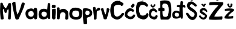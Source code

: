 SplineFontDB: 3.2
FontName: MirnaVidovic
FullName: MirnaVidovic
FamilyName: MirnaVidovic
Weight: Regular
Copyright: Copyright (c) 2025, mirna_38b3jrr
UComments: "2025-3-18: Created with FontForge (http://fontforge.org)"
Version: 001.000
ItalicAngle: 0
UnderlinePosition: -100
UnderlineWidth: 50
Ascent: 800
Descent: 200
InvalidEm: 0
LayerCount: 3
Layer: 0 0 "Stra+AX4A-nji" 1
Layer: 1 0 "Prednji" 0
Layer: 2 0 "Stra+AX4A-nji 2" 1
XUID: [1021 927 -573933176 12231]
StyleMap: 0x0000
FSType: 0
OS2Version: 0
OS2_WeightWidthSlopeOnly: 0
OS2_UseTypoMetrics: 1
CreationTime: 1742309931
ModificationTime: 1745243769
OS2TypoAscent: 0
OS2TypoAOffset: 1
OS2TypoDescent: 0
OS2TypoDOffset: 1
OS2TypoLinegap: 90
OS2WinAscent: 0
OS2WinAOffset: 1
OS2WinDescent: 0
OS2WinDOffset: 1
HheadAscent: 0
HheadAOffset: 1
HheadDescent: 0
HheadDOffset: 1
OS2Vendor: 'PfEd'
Lookup: 258 0 0 "va" { "va-1" [150,15,0] } []
Lookup: 258 0 0 "na" { "na-1" [150,15,0] } []
MarkAttachClasses: 1
DEI: 91125
KernClass2: 1 1 "va-1"
 0 {}
KernClass2: 1 1 "na-1"
 0 {}
Encoding: iso8859-2
UnicodeInterp: none
NameList: AGL For New Fonts
DisplaySize: -48
AntiAlias: 1
FitToEm: 0
WinInfo: 0 28 10
BeginPrivate: 0
EndPrivate
BeginChars: 256 21

StartChar: M
Encoding: 77 77 0
Width: 485
Flags: HW
LayerCount: 3
Fore
SplineSet
16 690 m 5
 -10.9521484375 301.579101562 13.884765625 193.293945312 28 14 c 5
 56.8046875 -3.4169921875 118.495117188 -9.91015625 151 20 c 1
 152.772460938 143.0234375 87 429 138 446 c 1
 177 431 174.461914062 332.643554688 193 299 c 1
 207.369140625 265.766601562 264 266.916992188 277 302 c 1
 281.173828125 333.638671875 300.6953125 410.184570312 334 434 c 1
 388 415 326.19921875 148.186523438 333 24 c 1
 363.001953125 -11 406 -4 442 14 c 1
 460.544921875 263.09765625 460 464 458 672 c 1
 437 700.896484375 354.282226562 697.333007812 343 666 c 1
 326.47265625 608.782226562 299.227539062 545.892578125 260 496 c 1
 260 496 228.990234375 451.794921875 207 494 c 1
 166.434570312 538.46875 122.579101562 629.762695312 114 678 c 1
 112.247070312 710.95703125 38.2001953125 717.688476562 16 690 c 5
EndSplineSet
EndChar

StartChar: V
Encoding: 86 86 1
Width: 574
Flags: W
VStem: 25 138<546.961 697.247> 427 126<626.438 685.202>
LayerCount: 3
Fore
SplineSet
25 690 m 1
 58.7607421875 424.768554688 110.959960938 221.139648438 166 27 c 1
 209.99609375 -25.6015625 258.408203125 6.87890625 295 18 c 1
 380.887695312 238 505.62890625 458 553 678 c 1
 511 732 445 726 427 696 c 5
 386.877929688 568.081054688 340.954101562 367.120117188 247 207 c 1
 191.303710938 352.19921875 171.573242188 572.881835938 163 726 c 5
 160 756 89.1044921875 770.22265625 25 690 c 1
EndSplineSet
EndChar

StartChar: i
Encoding: 105 105 2
Width: 193
Flags: W
VStem: 22 144<52.8778 429> 23 136<495.684 605.999>
LayerCount: 3
Fore
SplineSet
31 493 m 1x40
 10.4858673798 550.777092692 16.4780349279 575.406735986 23 591 c 1
 17 620 113 637 153 606 c 1
 181 607 174.935546875 542.045898438 159 498 c 1
 129 479 72 485 31 493 c 1x40
21 426 m 1
 75.947265625 459.043945312 123.944335938 458.307617188 171 453 c 1
 184.58984375 273.13671875 160.138671875 121.815429688 166 102 c 4
 197.171875 -3.3876953125 45.8154296875 -39.0546875 22 72 c 4x80
 19.5849609375 83.2626953125 33.9560546875 235.024414062 21 426 c 1
EndSplineSet
EndChar

StartChar: r
Encoding: 114 114 3
Width: 334
Flags: HW
VStem: 43 93<323.451 463.52> 55 96<19.5328 237.444>
LayerCount: 3
Fore
SplineSet
55 36 m 1x40
 51 246 46 109 17 504 c 1
 63.4091796875 555.45703125 109 536 131 490 c 1x80
 134 445 127.176757812 442 138 395 c 1
 157.557617188 434.533203125 154.213867188 412.529296875 199 474 c 1
 273.895507812 538.676757812 321.116210938 448.650390625 309 466 c 1
 324.506835938 459.115234375 318 376 270 391 c 1
 291 379 164.232421875 390.19140625 172 310 c 5
 172.516601562 322.735351562 165.330078125 52.9599609375 164 37 c 4
 161 1 61.1455078125 -36.068359375 55 36 c 1x40
EndSplineSet
EndChar

StartChar: n
Encoding: 110 110 4
Width: 528
Flags: HW
LayerCount: 3
Fore
SplineSet
30 348 m 17
 28.6796875 209.385742188 27.73828125 200.368164062 24 54 c 1
 30.2626953125 -6.7255859375 147 -6 141 51 c 1
 159 225 l 1
 216.553710938 367.94140625 378.052734375 313.618164062 384 204 c 1
 369 36 l 1
 407 -50.5146484375 495 21 495 39 c 1
 510 141 507 342 456 369 c 1
 378 459 262.283203125 492.08203125 141 396 c 1
 141 468 l 1
 120 540 39 522 27 486 c 9
 30 348 l 17
EndSplineSet
EndChar

StartChar: a
Encoding: 97 97 5
Width: 516
Flags: HW
LayerCount: 3
Fore
SplineSet
132.836914062 308 m 1
 191.407226562 380.44921875 290.16796875 364.63671875 322.836914062 318 c 1
 352.836914062 280 352.836914062 212 328.836914062 166 c 1
 294.836914062 108 184.836914062 100 132.836914062 170 c 1
 103.484375 210.885742188 116.249023438 294.657226562 132.836914062 308 c 1
477.836914062 38 m 1
 498.836914062 209 494.836914062 263 479.836914062 455 c 1
 455.836914062 503 383.836914062 506 359.836914062 476 c 1
 341.836914062 428 l 1
 263.836914062 512 109.836914062 449 58.8369140625 404 c 1
 -27.2451171875 299 -5.5732421875 192 58.8369140625 72 c 1
 190.271484375 -31.7900390625 297.225585938 19.30859375 354.836914062 77 c 1
 363.836914062 35 l 1
 407.8359375 -19.8466796875 447.836914062 17 477.836914062 38 c 1
EndSplineSet
EndChar

StartChar: d
Encoding: 100 100 6
Width: 544
Flags: HW
LayerCount: 3
Fore
SplineSet
164 309 m 1
 206 343 274 349 324 305 c 1
 372 293 364 147 326 159 c 1
 336 119 218.203125 82.580078125 158 169 c 1
 120 225 142 293 164 309 c 1
376 413 m 1
 314 475 160 469 100 415 c 1
 -2 345 -2 115 74 57 c 1
 145.385742188 -17.49609375 321 -2 377 58 c 1
 399 92 l 1
 402 67 l 1
 399 0 505 24 502 51 c 0
 501.779296875 52.98828125 502 665 502 665 c 1
 480 701 430 707 399 680 c 1
 376 413 l 1
EndSplineSet
EndChar

StartChar: o
Encoding: 111 111 7
Width: 555
Flags: W
LayerCount: 3
Fore
SplineSet
160 337 m 1
 208 394 349 397 394 340 c 1
 427 283 442 208 400 148 c 1
 379 115 298 64 184 136 c 1
 121 175 118 280 160 337 c 1
71 430 m 1
 30 368 -36 220 68 78 c 1
 170 -34 430 -24 500 70 c 1
 538 122 576 336 509 415 c 1
 482 469 208 574 71 430 c 1
EndSplineSet
EndChar

StartChar: v
Encoding: 118 118 8
Width: 394
Flags: HW
LayerCount: 3
Fore
SplineSet
16 448 m 1
 137 28 l 1
 167 -2 251 0 263 36 c 1
 376 441 l 1
 358 474 275 498 257 459 c 1
 254 390 238 252 211 213 c 1
 178 231 142.458984375 393 121 465 c 1
 103.598632812 489.974609375 28.0810546875 475.538085938 16 448 c 1
EndSplineSet
EndChar

StartChar: cacute
Encoding: 230 263 9
Width: 455
Flags: HW
LayerCount: 3
Fore
SplineSet
219 471 m 1
 114 471 8 341 2 215 c 1
 -13.5009765625 92.4921875 126 27 216 9 c 1
 363.520507812 5.625 414 84 432 153 c 1
 453 174 409.2734375 212.653320312 378 215 c 1
 318 170 329 124 242 121 c 1
 187.301757812 109.532226562 95.1943359375 182.366210938 114 219 c 1
 101.623046875 267.146484375 182 339 218 345 c 1
 260 363 303 342 348 318 c 1
 348 318 405 357 387 384 c 1
 354 444 291.8046875 470.674804688 219 471 c 1
323 657 m 1
 298.26953125 606 250.434570312 585 251 543 c 1
 248 525 320 483 350 501 c 1
 425 606 428 618 404 627 c 1
 368 666 362 666 323 657 c 1
EndSplineSet
EndChar

StartChar: Scaron
Encoding: 169 352 10
Width: 501
Flags: HW
LayerCount: 3
Fore
SplineSet
119 927 m 1
 156.22265625 858.799804688 178.58203125 844.104492188 203 822 c 1
 233 794.411132812 268 795 293 816 c 1
 323.000976562 851.385742188 340.2421875 892.658203125 353 936 c 1
 364 957 313 990.206054688 293 951 c 1
 266 900 278.389648438 916.299804688 266 900 c 1
 253 882 l 17
 233.677734375 891.701171875 205.227539062 934.634765625 194 960 c 1
 163 972 130 963 119 927 c 1
234 764 m 5
 116 759 59 708 44 593 c 5
 62 390 332 327 356 258 c 1
 385 186 335 99 267 110 c 1
 182 123 117 251 117 251 c 1
 78 305 5 290 3 245 c 1
 76.078125 122.658203125 130 0 268 -21 c 1
 415 -30 501 189 464 264 c 5
 437 384 261 482 174 545 c 1
 140.596679688 589.666992188 213 656 249 647 c 1
 285.797851562 643.806640625 342 599 381 551 c 1
 423.765625 542.719726562 462 563 462 605 c 1
 411 677 282 770 234 764 c 5
EndSplineSet
EndChar

StartChar: scaron
Encoding: 185 353 11
Width: 440
Flags: HW
LayerCount: 3
Fore
SplineSet
141 641 m 1
 210 560 l 1
 239 526.849609375 270 521 276 548 c 1
 327 641 l 1
 335.983398438 676.043945312 261.958007812 674.16015625 258 647 c 0
 257.567382812 644.03125 258 647 258 647 c 1
 261 614 210.013671875 647 222 647 c 1
 222 647 l 1
 189 668 163.944335938 671.938476562 141 641 c 1
227 488 m 1
 158 484 70 440 74 335 c 1
 96 246 236 198 297 162 c 1
 286.56640625 122.041992188 282 87 222 81 c 1
 174 86 119 135 119 165 c 1
 56.2724609375 190.911132812 44 146 44 128 c 1
 115.568359375 14.6533203125 184 0 244 0 c 1
 302 0 382 68 382 162 c 1
 374 212 236 314 190 334 c 1
 160 374 210 404 236 392 c 1
 275.304642722 394.259658284 313.668835936 356.427300505 351 323 c 1
 374 305.345703125 390 332 390 365 c 1
 360 440 298 492 227 488 c 1
EndSplineSet
EndChar

StartChar: Cacute
Encoding: 198 262 12
Width: 601
Flags: HW
LayerCount: 3
Fore
SplineSet
389 1007 m 5
 375.006835938 980.967773438 331.9453125 894.241210938 303 861 c 1
 320 843 369 819 394 807 c 1
 427.12109375 834 467.14453125 926 486 953 c 5
 486 971 422 1007 389 1007 c 5
545.004882812 679.889648438 m 1
 458.174804688 751.434570312 371.87109375 785.73828125 295 786 c 1
 137.84765625 761.7890625 89.162109375 685.319335938 44.251953125 616.739257812 c 1
 -19.0390625 397.368164062 9 282 41.251953125 166.919921875 c 1
 81 60 219 9 280 9 c 1
 402 9 477 78 583.915039062 239.309570312 c 1
 570 282 546.983398438 293.95703125 488.8671875 276.029296875 c 1
 440.396484375 200.829101562 360 129 279 135 c 1
 243 135 211.047851562 149.55078125 186 192 c 1
 153 237 136.170782695 480.795716891 159.802734375 531.090820312 c 0
 195 606 286.579101562 615.682617188 286.047851562 617.55078125 c 1
 359.365234375 621.090820312 428.987304688 622.739257812 466.412109375 565.58984375 c 1
 519 558 561 636 545.004882812 679.889648438 c 1
EndSplineSet
EndChar

StartChar: Ccaron
Encoding: 200 268 13
Width: 559
Flags: HW
LayerCount: 3
Fore
SplineSet
303 764 m 1
 240 773 78 767 55 663 c 1
 0 530 18 215 69 155 c 1
 84 53 277 0 334 5 c 1
 448 0 526 119 541 197 c 1
 528.345703125 245.028320312 508 284 466 272 c 1
 424 170 288 134 207 194 c 1
 123 329 123 518 207 596 c 1
 312 662 426 584 453 536 c 1
 507.446289062 549.421875 519 578 513 617 c 1
 471 698 402.66796875 742.295898438 303 764 c 1
166 1005 m 1
 190.635742188 947 215.354492188 889 247 831 c 1
 283 804.653320312 325 816 355 831 c 1
 379 888 409.916992188 935 412 987 c 1
 400 1017 370.823242188 1026.90234375 340 1017 c 1
 331.415039062 986.64453125 331.286132812 958.857421875 298 921 c 1
 242.057617188 956 249.133789062 991 229 1026 c 1
 211 1038 180.857421875 1026.33300781 166 1005 c 1
EndSplineSet
EndChar

StartChar: ccaron
Encoding: 232 269 14
Width: 376
Flags: HW
LayerCount: 3
Fore
SplineSet
214 472 m 1
 161 479.57421875 60 447.415039062 30 386 c 1
 0 355 -4 149 20 125 c 1
 52 43 162 9 222 0 c 1
 338 15 356 93 366 149 c 1
 354 182 312.896484375 202.341796875 288 187 c 1
 284 145 246.486328125 116.797851562 208 121 c 1
 164.461914062 122.756835938 117.5234375 134.793945312 109 168 c 1
 83.7724609375 191.818359375 98 285 119 318 c 1
 133 347 148 355 196 364 c 1
 233.032226562 356.877929688 258.834960938 327.604492188 289 304 c 1
 313.53125 289.884765625 343 310 343 340 c 1
 340 382 277.51953125 456.046875 214 472 c 1
62 616 m 1
 71 550 110 532 143 511 c 1
 183 492.319335938 176 511 212 526 c 1
 248 559 264.989257812 579 272 628 c 1
 245 649 238.506835938 653.932617188 200 628 c 1
 190.639648438 599.78515625 193.916015625 572.6796875 170 573 c 1
 130.881835938 576.213867188 143.803710938 608.647460938 119 640 c 1
 83.0498046875 639.733398438 75.0830078125 626.69921875 62 616 c 1
EndSplineSet
EndChar

StartChar: Zcaron
Encoding: 174 381 15
Width: 634
Flags: HW
LayerCount: 3
Fore
SplineSet
40 735 m 1
 16 708 15.7001953125 652 31 612 c 1
 152.896484375 628.198242188 313 636 394 603 c 1
 256 465 121.126953125 275 34 123 c 1
 9.09375 82 1 27 22 0 c 1
 197.943359375 -16.9951171875 373 -15 547 0 c 1
 567.8984375 46 570.8984375 92 556 138 c 1
 475 129 286 114 226 135 c 1
 289 273 448 462 544 585 c 1
 592 618 616 696 598 735 c 1
 496 750 204.08984375 767.672851562 40 735 c 1
199 969 m 1
 220 924 259 849 298 831 c 1
 349 807 349 810 388 819 c 1
 420.133789062 826.220703125 480.384765625 956.58984375 499 969 c 0
 499 969 433 1023 403 990 c 1
 394.016601562 958.975585938 376.478515625 920.333007812 358 903 c 1
 358 903 344 897 328 897 c 1
 299.719726562 920.721679688 292 972 265 1002 c 1
 229 1014 203.544921875 982.91015625 199 969 c 1
EndSplineSet
EndChar

StartChar: zcaron
Encoding: 190 382 16
Width: 451
Flags: HW
LayerCount: 3
Fore
SplineSet
49 444 m 1
 30.79296875 415 36.75 386 43 357 c 1
 109 359.997070312 232 384 277 363 c 1
 198.29296875 315.099609375 100.823242188 210.954101562 46 135 c 1
 34.6591796875 134.998046875 1.671875 47.548828125 49 39 c 0
 144.334960938 21.7802734375 262.888671875 26.1591796875 367 39 c 1
 390.594726562 74 387.654296875 109 382 144 c 1
 304.327148438 129.997070312 231.853515625 121.908203125 178 135 c 1
 221.165039062 210.741210938 325 303 397 348 c 1
 430 372 424 423 400 444 c 1
 274 477 169 462 49 444 c 1
139 636 m 1
 147.270507812 586 157.8203125 575 193 525 c 1
 238.764648438 492.672851562 260.112304688 489.192382812 307 516 c 1
 346 552 354.810546875 587 355 636 c 1
 352 663 305 682.19140625 280 660 c 1
 266.69921875 627 286.126953125 594 256 561 c 1
 235 570 l 1
 201.6875 599.47265625 222.827148438 629.557617188 208 666 c 1
 157.845703125 674.176757812 150.499023438 653.698242188 139 636 c 1
EndSplineSet
EndChar

StartChar: Dcroat
Encoding: 208 272 17
Width: 580
Flags: HW
LayerCount: 3
Fore
SplineSet
208 150 m 1
 187.788085938 210 188.529296875 276 187 348 c 1
 199.645507812 356.916992188 227.142578125 346.94921875 245 348 c 0
 279 350 280 464 254 480 c 0
 232.77734375 493.060546875 204.515625 489.631835938 193 483 c 1
 183.513671875 547 169 594 196 642 c 1
 220 696 346 681 364 651 c 1
 424 612 426 594 427 561 c 1
 455.116210938 491.127929688 453.3671875 316.452148438 424 210 c 1
 414.690429688 177.974609375 424.250976562 145.375 391 147 c 1
 364 108 274 93 208 150 c 1
91 777 m 1
 98 681 95.0341796875 581.416015625 94 483 c 1
 71 490 37.4453125 492.384765625 23 474 c 0
 1 446 16 349 32 351 c 0
 62.82421875 354.853515625 79 355 97 348 c 1
 80.8984375 336.625976562 101.381835938 -10.9296875 126 0 c 0
 129.958007812 1.7568359375 433.217773438 -2.6572265625 424 0 c 1
 471 24 529.859375 65.9521484375 541 159 c 1
 555 261 570 525 532 636 c 1
 522 696 514 747 454 780 c 1
 385 822 172 822 91 777 c 1
EndSplineSet
EndChar

StartChar: dcroat
Encoding: 240 273 18
Width: 583
Flags: HW
LayerCount: 3
Fore
SplineSet
136 156 m 1
 103 180 116.803710938 243 142 276 c 1
 169 294 232 291 274 264 c 1
 307 243 304 153 271 135 c 1
 238 108 160 123 136 156 c 1
361 762 m 1
 346 615 l 0
 307 613.58984375 268 619.703125 229 609 c 0
 192.604492188 599.01171875 197.109375 525 229 525 c 0
 259 525 288.243164062 531.638671875 317.865234375 513 c 0
 313 336 l 1
 235 378 142 402 67 330 c 1
 -20.751953125 229.916992188 16 126 55 75 c 1
 115 21 226 30 304 63 c 1
 328.087890625 79 336.435546875 95 346 111 c 1
 364 87 362 74 370 58 c 1
 380 28 440 19 445 59 c 1
 459 177 438.206054688 354 444.060546875 501 c 0
 445.375 534.004882812 504 519 534 504 c 0
 579.842773438 481.079101562 562.309570312 589.893554688 537 606 c 0
 504 627 472.841796875 619.439453125 447.211914062 615 c 0
 463 747 l 1
 436 777 403 787.399414062 361 762 c 1
EndSplineSet
EndChar

StartChar: p
Encoding: 112 112 19
Width: 430
Flags: HW
LayerCount: 3
Fore
SplineSet
156 207 m 5
 117 219 117 330 159 366 c 5
 207 402 279 357 300 324 c 5
 300 324 315 225 267 207 c 4
 229.208984375 192.828125 198 180 156 207 c 5
39 462 m 0
 -12 426 45 -165 60 -183 c 0
 75 -201 186 -207 195 -177 c 0
 204 -147 190.02734375 38.673828125 189 51 c 0
 183 123 411 69 411 285 c 0
 411 501 77.2841796875 489.024414062 39 462 c 0
EndSplineSet
EndChar

StartChar: space
Encoding: 32 32 20
Width: 556
Flags: W
LayerCount: 3
EndChar
EndChars
EndSplineFont
